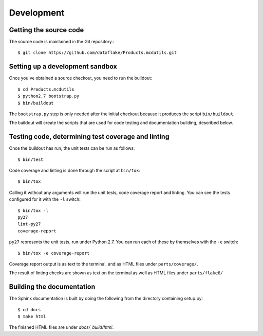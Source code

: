 Development
===========

.. highlight:: console

Getting the source code
-----------------------
The source code is maintained in the Git repository.::

  $ git clone https://github.com/dataflake/Products.mcdutils.git

Setting up a development sandbox
--------------------------------
Once you've obtained a source checkout, you need to run the buildout::

  $ cd Products.mcdutils
  $ python2.7 bootstrap.py
  $ bin/buildout

The ``bootstrap.py`` step is only needed after the initial checkout because
it produces the script ``bin/buildout``.

The buildout will create the scripts that are used for code testing
and documentation building, described below.

Testing code, determining test coverage and linting
---------------------------------------------------
Once the buildout has run, the unit tests can be run as follows::

  $ bin/test

Code coverage and linting is done through the script at ``bin/tox``::

  $ bin/tox

Calling it without any arguments will run the unit tests, code coverage
report and linting. You can see the tests configured for it with the ``-l``
switch::

  $ bin/tox -l
  py27
  lint-py27
  coverage-report

``py27`` represents the unit tests, run under Python 2.7. You can run each
of these by themselves with the ``-e`` switch::

  $ bin/tox -e coverage-report

Coverage report output is as text to the terminal, and as HTML files under
``parts/coverage/``.

The result of linting checks are shown as text on the terminal as well as
HTML files under ``parts/flake8/``


Building the documentation
--------------------------
The Sphinx documentation is built by doing the following from the
directory containing setup.py::

  $ cd docs
  $ make html

The finished HTML files are under `docs/_build/html`.
